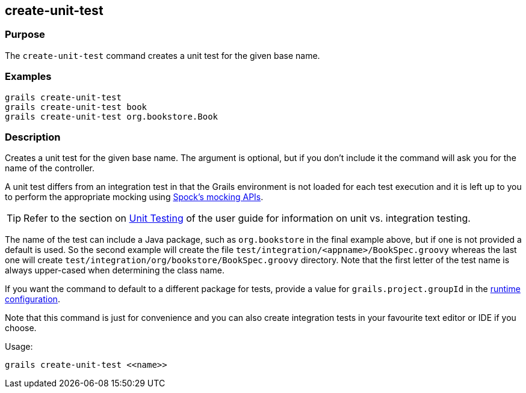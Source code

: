 == create-unit-test

=== Purpose

The `create-unit-test` command creates a unit test for the given base name.

=== Examples

[source,java]
----
grails create-unit-test
grails create-unit-test book
grails create-unit-test org.bookstore.Book
----

=== Description

Creates a unit test for the given base name. The argument is optional, but if you don't include it the command will ask you for the name of the controller.

A unit test differs from an integration test in that the Grails environment is not loaded for each test execution and it is left up to you to perform the appropriate mocking using http://spockframework.org/spock/docs/1.0/interaction_based_testing.html[Spock's mocking APIs].

TIP: Refer to the section on link:../../guide/testing.html[Unit Testing] of the user guide for information on unit vs. integration testing.

The name of the test can include a Java package, such as `org.bookstore` in the final example above, but if one is not provided a default is used. So the second example will create the file `test/integration/<appname>/BookSpec.groovy` whereas the last one will create `test/integration/org/bookstore/BookSpec.groovy` directory. Note that the first letter of the test name is always upper-cased when determining the class name.

If you want the command to default to a different package for tests, provide a value for `grails.project.groupId` in the link:../../guide/conf.html[runtime configuration].

Note that this command is just for convenience and you can also create integration tests in your favourite text editor or IDE if you choose.

Usage:

[source,java]
----
grails create-unit-test <<name>>
----

